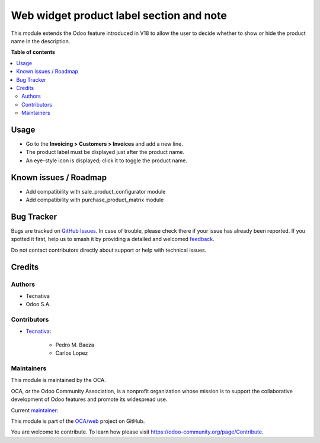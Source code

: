 =========================================
Web widget product label section and note
=========================================

.. 
   !!!!!!!!!!!!!!!!!!!!!!!!!!!!!!!!!!!!!!!!!!!!!!!!!!!!
   !! This file is generated by oca-gen-addon-readme !!
   !! changes will be overwritten.                   !!
   !!!!!!!!!!!!!!!!!!!!!!!!!!!!!!!!!!!!!!!!!!!!!!!!!!!!
   !! source digest: sha256:3d22d80daa1a26103dc8d7b7dbb478bd6ea3976cb4ee725257340025ee8d54bd
   !!!!!!!!!!!!!!!!!!!!!!!!!!!!!!!!!!!!!!!!!!!!!!!!!!!!

.. |badge1| image:: https://img.shields.io/badge/maturity-Beta-yellow.png
    :target: https://odoo-community.org/page/development-status
    :alt: Beta
.. |badge2| image:: https://img.shields.io/badge/licence-AGPL--3-blue.png
    :target: http://www.gnu.org/licenses/agpl-3.0-standalone.html
    :alt: License: AGPL-3
.. |badge3| image:: https://img.shields.io/badge/github-OCA%2Fweb-lightgray.png?logo=github
    :target: https://github.com/OCA/web/tree/18.0/web_widget_product_label_section_and_note_name_visibility
    :alt: OCA/web
.. |badge4| image:: https://img.shields.io/badge/weblate-Translate%20me-F47D42.png
    :target: https://translation.odoo-community.org/projects/web-18-0/web-18-0-web_widget_product_label_section_and_note_name_visibility
    :alt: Translate me on Weblate
.. |badge5| image:: https://img.shields.io/badge/runboat-Try%20me-875A7B.png
    :target: https://runboat.odoo-community.org/builds?repo=OCA/web&target_branch=18.0
    :alt: Try me on Runboat

|badge1| |badge2| |badge3| |badge4| |badge5|

This module extends the Odoo feature introduced in V18 to allow the user
to decide whether to show or hide the product name in the description.

**Table of contents**

.. contents::
   :local:

Usage
=====

- Go to the **Invoicing > Customers > Invoices** and add a new line.
- The product label must be displayed just after the product name.
- An eye-style icon is displayed; click it to toggle the product name.

Known issues / Roadmap
======================

- Add compatibility with sale_product_configurator module
- Add compatibility with purchase_product_matrix module

Bug Tracker
===========

Bugs are tracked on `GitHub Issues <https://github.com/OCA/web/issues>`_.
In case of trouble, please check there if your issue has already been reported.
If you spotted it first, help us to smash it by providing a detailed and welcomed
`feedback <https://github.com/OCA/web/issues/new?body=module:%20web_widget_product_label_section_and_note_name_visibility%0Aversion:%2018.0%0A%0A**Steps%20to%20reproduce**%0A-%20...%0A%0A**Current%20behavior**%0A%0A**Expected%20behavior**>`_.

Do not contact contributors directly about support or help with technical issues.

Credits
=======

Authors
-------

* Tecnativa
* Odoo S.A.

Contributors
------------

- `Tecnativa <https://www.tecnativa.com>`__:

     - Pedro M. Baeza
     - Carlos Lopez

Maintainers
-----------

This module is maintained by the OCA.

.. image:: https://odoo-community.org/logo.png
   :alt: Odoo Community Association
   :target: https://odoo-community.org

OCA, or the Odoo Community Association, is a nonprofit organization whose
mission is to support the collaborative development of Odoo features and
promote its widespread use.

.. |maintainer-carlos-lopez-tecnativa| image:: https://github.com/carlos-lopez-tecnativa.png?size=40px
    :target: https://github.com/carlos-lopez-tecnativa
    :alt: carlos-lopez-tecnativa

Current `maintainer <https://odoo-community.org/page/maintainer-role>`__:

|maintainer-carlos-lopez-tecnativa| 

This module is part of the `OCA/web <https://github.com/OCA/web/tree/18.0/web_widget_product_label_section_and_note_name_visibility>`_ project on GitHub.

You are welcome to contribute. To learn how please visit https://odoo-community.org/page/Contribute.
